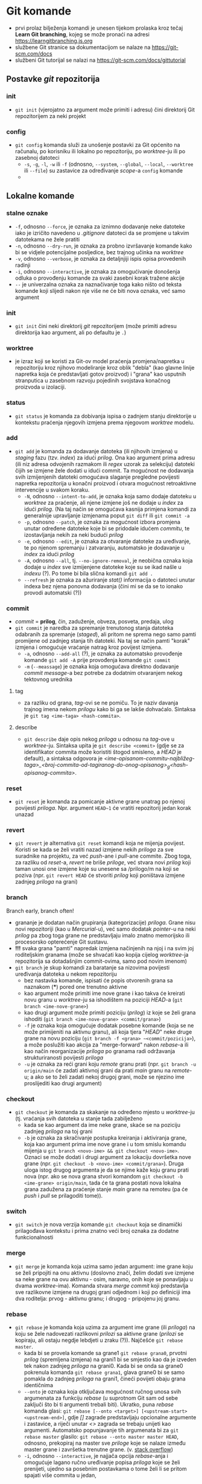 * Git komande

- prvi prolaz bilježenja komandi je unesen tijekom prolaska kroz tečaj *Learn Git branching*, kojeg se može pronaći na adresi https://learngitbranching.js.org
- službene Git stranice sa dokumentacijom se nalaze na https://git-scm.com/docs
- službeni Git tutorijal se nalazi na https://git-scm.com/docs/gittutorial

** Postavke /git/ repozitorija
*** init
- ~git init~ (vjerojatno za argument može primiti i adresu) čini direktorij Git repozitorijem za neki projekt
*** config
- ~git config~ komanda služi za unošenje postavki za Git općenito na računalu, po korisniku ili lokalno po repozitoriju, po /worktree/-ju ili po zasebnoj datoteci
  + ~-s~, ~-g~, ~-l~, ~-w~ ili ~-f~ (odnosno, ~--system~, ~--global~, ~--local~, ~--worktree~ ili ~--file~) su zastavice za određivanje /scope/-a =config= komande
  + 
** Lokalne komande 
*** stalne oznake
  * ~-f~, odnosno ~--force~, je oznaka za iznimno dodavanje neke datoteke iako je izričito navedeno u /.gitignore/ datoteci da se promjene u takvim datotekama ne žele pratiti
  + ~-n~, odnosno ~--dry-run~, je oznaka za probno izvršavanje komande kako bi se vidjele potencijalne posljedice, bez trajnog učinka na /worktree/
  + ~-v~, odnosno ~--verbose~, je oznaka za detaljnjiji ispis opisa provedenih radinji
  * ~-i~, odnosno ~--interactive~, je oznaka za omogućivanje donošenja odluka o provođenju komande za svaki zasebni korak tražene akcije
  + ~--~ je univerzalna oznaka za naznačivanje toga kako ništo od teksta komande koji slijedi nakon nje više ne će biti nova oznaka, već samo argument
*** init
- ~git init~ čini neki direktorij /git/ repozitorijem (može primiti adresu direktorija kao argument, ali po defaultu je ~.~)
*** worktree
- je izraz koji se koristi za Git-ov model praćenja promjena/napretka u repozitoriju kroz njihovo modeliranje kroz oblik "debla" (kao glavne linije napretka koja će predstavljati gotov proizvod) i "grana" kao usputnih stranputica u zasebnom razvoju pojedinih svojstava konačnog proizvoda u izolaciji. 
*** status
- ~git status~ je komanda za dobivanja ispisa o zadnjem stanju direktorije u kontekstu praćenja njegovih izmjena prema njegovom /worktree/ modelu.
*** add
- ~git add~ je komanda za dodavanje datoteka (ili njihovih izmjena) u /staging/ fazu (tzv. /index/) za idući /prilog/. Ona kao argument prima adresu (ili niz adresa odvojenih razmakom ili /regex/ uzorak za selekciju) datoteki čijih se izmjene žele dodati u idući commit. Ta mogućnost ne dodavanja svih izmijenjenih datoteki omogućava slaganje pregledne povijesti napretka repozitorija u konačni proizvod i otvara mogućnost retroaktivne intervencije u svakom koraku.
  * ~-N~, odnosno ~--intent-to-add~, je oznaka koja samo dodaje datoteku u /worktree/ za praćenje, ali njene izmjene još ne dodaje u /index/ za idući /prilog/. (Na taj način se omogućava kasnija primjena komandi za generalnije upravljanje izmjenama poput ~git diff~ ili ~git commit -a~
  * ~-p~, odnosno ~--patch~, je oznaka za mogućnost izbora promjena unutar određene datoteke koje bi se pridodale idućem /commitu/, te izostavljanja nekih za neki budući /prilog/
  + ~-e~, odnosno ~--edit~, je oznaka za otvaranje datoteke za uređivanje, te po njenom spremanju i zatvaranju, automatsko je dodavanje u /index/ za idući /prilog/ 
  + ~-A~, odnosno ~--all~, tj. ~--no-ignore-removal~, je neobična oznaka koja dodaje u /index/ sve izmijenjene datoteke koje su se ikad našle u /indexu/ (?). Po tome bi bila slična komandi ~git add .~
  + ~--refresh~ je oznaka za ažuriranje /stat()/ informacija o datoteci unutar indexa bez njena ponovna dodavanja (čini mi se da se to ionako provodi automatski (?))
*** commit
- /commit/ = *prilog*, čin, zaduženje, obveza, posveta, predaja, ulog
- ~git commit~ je naredba za spremanje trenutonog stanja datoteka odabranih za spremanje (/staged/), ali pritom ne sprema nego samo pamti promijene od zadnjeg stanja tih datoteki. Na taj se način pamti "korak" izmjena i omogućuje vraćanje natrag kroz povijest izmjena.  
  * ~-a~, odnosno ~--add-all~ (?), je oznaka za automatsko provođenje komande ~git add -A~ prije provođenja komande ~git commit~ 
  * ~-m~ (~--meassage~) je oznaka koja omogućava direktno dodavanje /commit message/-a bez potrebe za dodatnim otvaranjem nekog tektovnog urednika
**** tag
- za razliku od grana, /tag/-ovi se ne pomiču. To je naziv davanja trajnog imena nekom /prilogu/ kako bi ga se lakše dohvaćalo. Sintaksa je ~git tag <ime-taga> <hash-commita>~. 
**** describe
- ~git describe~ daje opis nekog /priloga/ u odnosu na /tag/-ove u /worktree/-ju. Sintaksa upita je ~git describe <commit>~ (gdje se za identifikator commita može koristiti štogod smisleno, a /HEAD/ je default), a sintaksa odgovora je /<ime-opisanom-commitu-najbližeg-taga>_<broj-commita-od-tagiranog-do-onog-opisanog>_g<hash-opisanog-commita>/.
*** reset
- ~git reset~ je komanda za pomicanje aktivne grane unatrag po njenoj povijesti /priloga/. Npr. argument ~HEAD~1~ će vratiti repozitorij jedan korak unazad
*** revert
- ~git revert~ je alternativa ~git reset~ komandi koja ne mijenja povijest. Koristi se kada se želi vratiti nazad izmjene nekih /priloga/ za sve suradnike na projektu, za već /push/-ane i /pull/-ane commite. Zbog toga, za razliku od /reset/-a, /revert/ ne briše /priloge/, već stvara novi /prilog/ koji taman unosi one izmjene koje su unesene sa /prilogo/m na koji se poziva (npr. ~git revert HEAD~ će stvoriti /prilog/ koji poništava izmjene zadnjeg /priloga/ na grani)
*** branch
#+begin_qoute
Branch early, branch often!
#+end_quote
- grananje je dodatan način grupiranja (kategorizacije) /priloga/. Grane nisu novi repozitoriji (kao u /Mercurial/-u), već samo dodatak /pointer/-u na neki /prilog/ pa zbog toga grane ne predstavljaju imalo znatno memorijsko ili procesorsko opterećenje Git sustavu.
- *!!!* svaka grana "pamti" napredak izmjena načinjenih na njoj i na svim joj roditeljskim granama (može se shvaćati kao kopija cijelog /worktree/-ja repozitorija sa dotadašnjim commit-ovima, samo pod novim imenom)
- ~git branch~ je skup komandi za baratanje sa nizovima povijesti uređivanja datoteka u nekom repozitoriju
  + bez nastavka komande, ispisati će popis otvorenih grana sa naznakom (***) pored one trenutno aktivne
  + kao argument može primiti ime nove grane i kao takva će kreirati novu granu u /worktree/-ju sa ishodištem na poziciji /HEAD/-a (~git branch <ime-nove-grane>~)
  + kao drugi argument može primiti poziciju (/prilog/) iz koje se želi grana ishoditi (~git branch <ime-nove-grane> <commit/grana>~)
  * ~-f~ je oznaka koja omogućuje dodatak posebne komande (koja se ne može primijeniti na aktivnu granu), ali koja tjera "/HEAD/" neke druge grane na novu poziciju (~git branch -f <grana> ~<commit/pozicija>~), a može poslužiti kao akcija za "merge-forward" nakon /rebase/-a ili kao način reorganizacije /priloga/ po granama radi održavanja strukturiranosti povijesti /priloga/
  + ~-u~ je oznaka za reći grani koju /remote/ granu prati (npr. ~git branch -u origin/main~ će zadati aktivnoj grani da prati /main/ granu na /remote/-u; a ako se to želi zadati nekoj drugoj grani, može se njezino ime proslijediti kao drugi argument)
*** checkout
- ~git checkout~ je komanda za skakanje na određeno mjesto u /worktree/-ju (tj. vraćanja svih datoteka u stanje tada zabilježeno
  + kada se kao argument da ime neke grane, skaće se na poziciju zadnjeg /priloga/ na toj grani
  * ~-b~ je oznaka za skračivanje postupka kreiranja i aktiviranja grane, koja kao argument prima ime nove grane i u tom smislu komandu mijenja u ~git branch <novo-ime> && git checkout <novo-ime>~. Oznaci se može dodati i drugi argument za lokaciju dovršetka nove grane (npr. ~git checkout -b <novo-ime> <commit/grana>~). Druga uloga istog drugog argumenta je da se njime kaže koju granu prati nova (npr. ako se nova grana stvori komandom ~git checkout -b <ime-grane> origin/main~, tada će ta grana postati nova lokalna grana zadužena za praćenje stanje /main/ grane na remoteu (pa će /push/ i /pull/ se prilagoditi tome)).
*** switch
- ~git switch~ je nova verzija komande ~git checkout~ koja se dinamički prilagođava kontekstu i prima znatno veći broj oznaka za dodatne funkcionalnosti
*** merge
- ~git merge~ je komanda koja uzima samo jedan argument: ime grane koju se želi pripojiti na onu aktivnu (doslovno znači, želim dodati sve izmjene sa neke grane na ovu aktivnu - osim, naravno, onih koje se ponavljaju u dvama /worktree/-ima). Komanda stvara /merge commit/ koji predstavlja sve razlikovne izmjene na drugoj grani odjednom i koji po definiciji ima dva roditelja: prvog - aktivnu granu; i drugog - pripojenu joj granu.
*** rebase
- ~git rebase~ je komanda koja uzima za argument ime grane (ili /priloga/) na koju se žele nadovezati razlikovni /prilozi/ sa aktivne grane (/prilozi/ se kopiraju, ali ostaju negdje lebdjeti u zraku (?)). Najčešće ~git rebase master~.
  - kada bi se provela komande sa grane1 ~git rebase grana0~, prvotni /prilog/ (spremljena izmjena) na grani1 bi se smjestio kao da je izveden tek nakon zadnjeg /priloga/ na grani0. Kada bi se onda sa grane0 pokrenula komanda ~git rebase grana1~, glava grane0 bi se samo pomakla do zadnjeg /priloga/ na grani1, čineći povijeti obaju grana identičnima
  + ~--onto~ je oznaka koja otključava mogućnost ručnog unosa svih argumenata za funkciju /rebase/ (u suprotnom Git sam od sebe zaključi što bi ti argumenti trebali biti). Ukratko, puna /rebase/ komanda glasi: ~git rebase [--onto <target>] [<upstream-start> <upstream-end>]~, gdje /[]/ zagrade predstavljaju opcionalne argumente i zastavice, a riječi unutar /<>/ zagrada se trebaju unijeti kao argumenti. Automatsko popunjavanje tih argumenata bi za ~git rebase master~ glasilo: ~git rebase --onto master master HEAD~, odnosno, prekopiraj na master sve /priloge/ koje se nalaze između master grane i završetka trenutne grane. (v. [[https://stackoverflow.com/questions/68630552/what-is-the-difference-between-git-rebase-master-and-git-rebase-onto-master][stack overflow]])
  * ~-i~, odnosno ~--interactive~, je najjača opcija /rebase/-anja i omogućuje lagano ručno uređivanje popisa /priloga/ koje se želi prenijeti, ujedno sa posebnim postavkama o tome želi li se pritom spajati više commita u jedan, 
*** cherry-pick
- ~git cherry-pick~ je komanda pomoću koje možemo "pobrati" (zapravo, kopirati) razne /priloge/ s drugih grana i pripojiti ih aktivnoj grani (redom kako su nabrojani - zato je potrebno unaprijed znati /hash/-eve svih /priloga/ koje želimo prekopirati). /Cherry-pick/ jedino ne može pobrati /priloge/ iz vlastite povijesti (odnosno, predak /HEAD/-a). To valjda ne bi imalo smisla.
  + pritom, pri nabrajanju /priloga/ koje želimo /cherry-pick/-ati možemo suptilno provesti i /interaktivno rebase/-anje slažući redoslijed commita kakav god želimo
*** HEAD
- je metaforički naziv za trenutnu lokaciju u /worktree/-ju, a može ju se pomicati po volji sa komandom ~git checkout~
  + ~<ime-grane>^~ je za jedan korak unazad (prema gore u /log/-u) od zadnjeg /priloga/ na imenovanoj grani
    + osim za korak u nazad, ~^~ se može koristiti i sa brojem (~^<broj>~) da promijeni defaultnog roditelja na kojeg se želi prijeći (/merge commit/-i po definiciji uvijek imaju dva roditelja). 
    + ~HEAD^~ je valjda jednostavniji način za pomicanje glave jedan korak unazad na aktivnoj grani
  + ~<ime-grane>~<broj>~ je za pomicanje /<broj>/ koraka unazad 
    + ~HEAD~<broj>~ je valjda jednostavniji način za pomicanje glave broj koraka unazad na aktivnoj grani
  + ~^~ i ~~~ se mogu kombinirati po volji (npr. ~HEAD~2^2~3~ će otići 2 koraka unazad, selektirati drugog roditelja i onda još 3 koraka u nazad)
** Remote komande
- /remote/ je samo još jedna kopija repozitorija (i /worktree/-a) na nekom drugom, mrežom dostupnom, računalu. Ona služi kao /backup/ lokalnih repozitorija, ali, vjerojatno još bitnije, omogućuju udruživanje u projektima jer hrpa lokalnih repozitorija može dijeliti isti zajednički /remote/ repozitorij. Tu su onda uvedeni alati za sinhronizaciju lokalnih repozitorija sa onim /remote/.
  + lokalna grana koja prati stanje odmaknutog repozitorija obično se nazva /origin/, a služi za koordinaciju toga što je obaljeno lokalno, a što pohranjeno odmaknuto. Ona se isključivo automatski ažurira sa komandama ~git fetch~ (~git pull~) i ~git push~. (Ako ju se ikako pokuša /checkout/-ati ili išto drugo, dobije se /detached/ /HEAD/)
*** clone
- ~git clone~ prima za argument adresu repozitorija, a i premješta ga na neko drugo mjesto (drugi argument, a po samo po sebi: ~.~)
*** fetch
- ~git fetch~ je komanda za ažuriranje /origin/<ime-grane> grana, ali na nikoji način ne utjeće na lokalne grane ili /priloge/. Ona samo ažurira na /remote/ grani predstavu /remote/ repozitorija.  
*** pull
- ~git pull~ je kraći način za zadati ~git fetch; git merge <origin/grana>~ 
  * ~--rebase~ je oznaka za vrćenje dviju komandi (~git fetch; git rebase origin/<ime-grane>~).
    - U slučaju razilaženja povijesti lokalnog i udaljenog repozitorija, najjednostavnija je metoda vrćenje triju komandi za redom: ~git fetch~ za ažuriranje /origin/ grana, ~git rebase origin/<grana>~ kako bi se kopirali novi /prilozi/ sa aktivne lokalne grane navrh preuzetih /priloga/ na /origin/ grani i pomakla glava lokalne grane, te ~git push~ kako bi se ažuriralo stanje na /remote/ repozitoriju (nakon što su se riješili možebitno iskrsli konflikti).
*** push
- ~git push~ je komanda za "objavljivanje" lokalnih izmjena na /remote/ repozitorij. Ona automatski ažurira i izgled /origin/ grana.
  - puni oblik komande je ~git push <remote> <ime-grane>~. Obično <remote> argument Git može zaključiti iz postavki koju udaljenu granu aktivna grana "prati" (/tracks/) (a postavljenu sa ~git branch -u <remote>~. Argument <ime-grane> se odnosi na ime grana (lokalne i udaljene) koje se želi sinkronizirati. Dakle, komanda se čita: /Odi na granu <grana> lokalno i kopiraj sve razlikovne priloge na istoimenu granu na <remote> repozitoriju./ 
